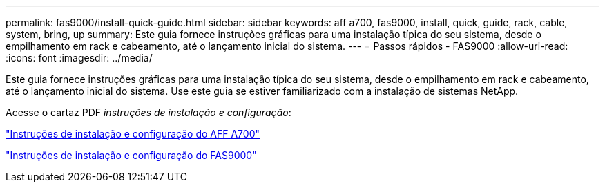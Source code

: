 ---
permalink: fas9000/install-quick-guide.html 
sidebar: sidebar 
keywords: aff a700, fas9000, install, quick, guide, rack, cable, system, bring, up 
summary: Este guia fornece instruções gráficas para uma instalação típica do seu sistema, desde o empilhamento em rack e cabeamento, até o lançamento inicial do sistema. 
---
= Passos rápidos - FAS9000
:allow-uri-read: 
:icons: font
:imagesdir: ../media/


[role="lead"]
Este guia fornece instruções gráficas para uma instalação típica do seu sistema, desde o empilhamento em rack e cabeamento, até o lançamento inicial do sistema. Use este guia se estiver familiarizado com a instalação de sistemas NetApp.

Acesse o cartaz PDF _instruções de instalação e configuração_:

link:../media/PDF/215-15082_2020-11_en-us_AFFA700_FAS9000_LAT_ISI.pdf["Instruções de instalação e configuração do AFF A700"^]

link:../media/PDF/215-15154_2020-12_en-us_FAS9000_ISI.pdf["Instruções de instalação e configuração do FAS9000"^]
